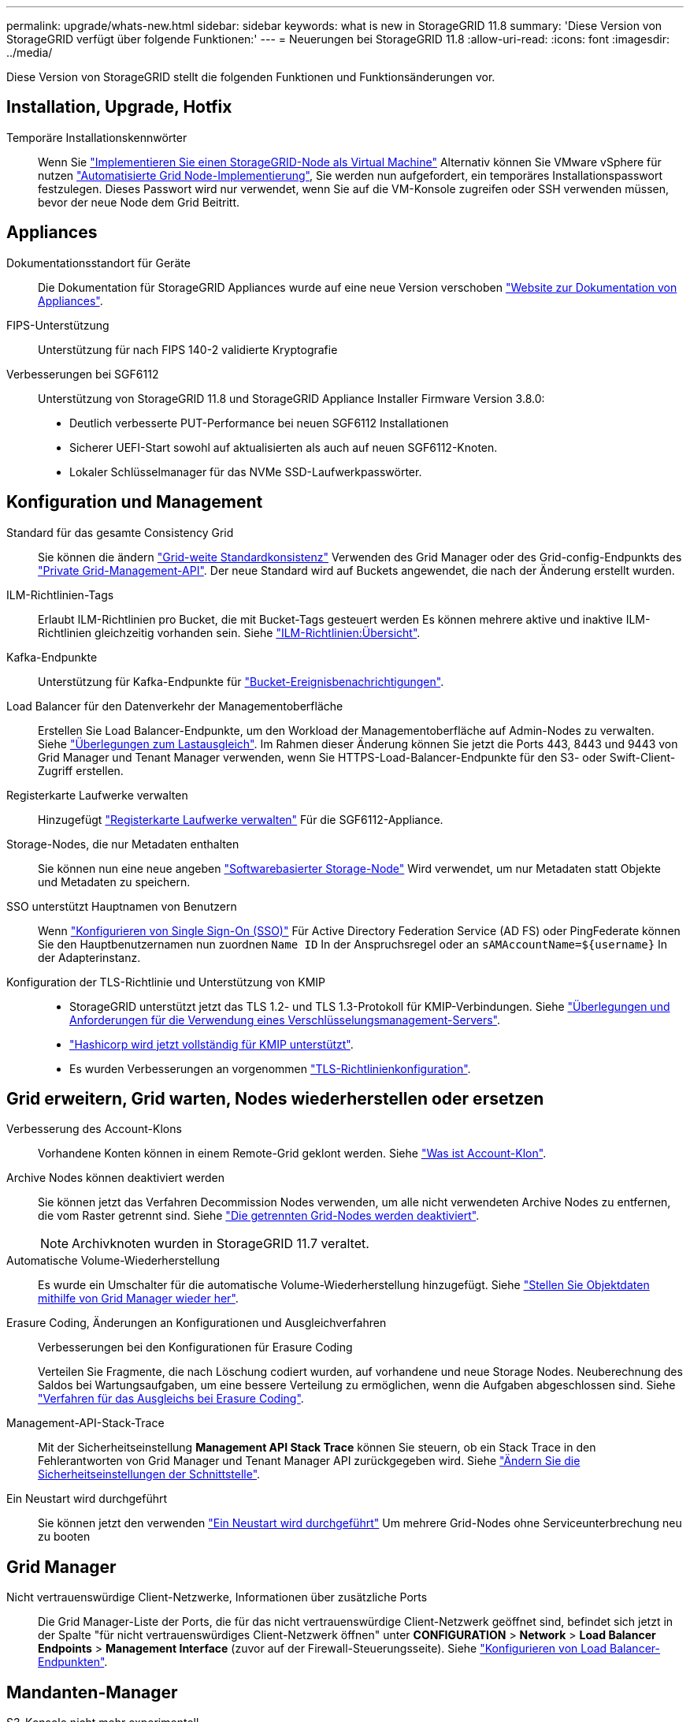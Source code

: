 ---
permalink: upgrade/whats-new.html 
sidebar: sidebar 
keywords: what is new in StorageGRID 11.8 
summary: 'Diese Version von StorageGRID verfügt über folgende Funktionen:' 
---
= Neuerungen bei StorageGRID 11.8
:allow-uri-read: 
:icons: font
:imagesdir: ../media/


[role="lead"]
Diese Version von StorageGRID stellt die folgenden Funktionen und Funktionsänderungen vor.



== Installation, Upgrade, Hotfix

Temporäre Installationskennwörter:: Wenn Sie link:../vmware/deploying-storagegrid-node-as-virtual-machine.html["Implementieren Sie einen StorageGRID-Node als Virtual Machine"] Alternativ können Sie VMware vSphere für nutzen link:../vmware/automating-grid-node-deployment-in-vmware-vsphere.html["Automatisierte Grid Node-Implementierung"], Sie werden nun aufgefordert, ein temporäres Installationspasswort festzulegen. Dieses Passwort wird nur verwendet, wenn Sie auf die VM-Konsole zugreifen oder SSH verwenden müssen, bevor der neue Node dem Grid Beitritt.




== Appliances

Dokumentationsstandort für Geräte:: Die Dokumentation für StorageGRID Appliances wurde auf eine neue Version verschoben link:https://docs.netapp.com/us-en/storagegrid-appliances/["Website zur Dokumentation von Appliances"^].
FIPS-Unterstützung:: Unterstützung für nach FIPS 140-2 validierte Kryptografie
Verbesserungen bei SGF6112:: Unterstützung von StorageGRID 11.8 und StorageGRID Appliance Installer Firmware Version 3.8.0:
+
--
* Deutlich verbesserte PUT-Performance bei neuen SGF6112 Installationen
* Sicherer UEFI-Start sowohl auf aktualisierten als auch auf neuen SGF6112-Knoten.
* Lokaler Schlüsselmanager für das NVMe SSD-Laufwerkpasswörter.


--




== Konfiguration und Management

Standard für das gesamte Consistency Grid:: Sie können die ändern link:../s3/consistency-controls.html["Grid-weite Standardkonsistenz"] Verwenden des Grid Manager oder des Grid-config-Endpunkts des link:../admin/using-grid-management-api.html["Private Grid-Management-API"]. Der neue Standard wird auf Buckets angewendet, die nach der Änderung erstellt wurden.
ILM-Richtlinien-Tags:: Erlaubt ILM-Richtlinien pro Bucket, die mit Bucket-Tags gesteuert werden Es können mehrere aktive und inaktive ILM-Richtlinien gleichzeitig vorhanden sein. Siehe link:../ilm/ilm-policy-overview.html["ILM-Richtlinien:Übersicht"].
Kafka-Endpunkte:: Unterstützung für Kafka-Endpunkte für link:../tenant/understanding-notifications-for-buckets.html["Bucket-Ereignisbenachrichtigungen"].
Load Balancer für den Datenverkehr der Managementoberfläche:: Erstellen Sie Load Balancer-Endpunkte, um den Workload der Managementoberfläche auf Admin-Nodes zu verwalten. Siehe link:../admin/managing-load-balancing.html["Überlegungen zum Lastausgleich"]. Im Rahmen dieser Änderung können Sie jetzt die Ports 443, 8443 und 9443 von Grid Manager und Tenant Manager verwenden, wenn Sie HTTPS-Load-Balancer-Endpunkte für den S3- oder Swift-Client-Zugriff erstellen.
Registerkarte Laufwerke verwalten:: Hinzugefügt link:../monitor/viewing-manage-drives-tab.html["Registerkarte Laufwerke verwalten"] Für die SGF6112-Appliance.
Storage-Nodes, die nur Metadaten enthalten:: Sie können nun eine neue angeben link:../primer/what-storage-node-is.html#types-of-storage-nodes["Softwarebasierter Storage-Node"] Wird verwendet, um nur Metadaten statt Objekte und Metadaten zu speichern.
SSO unterstützt Hauptnamen von Benutzern:: Wenn link:../admin/configuring-sso.html["Konfigurieren von Single Sign-On (SSO)"] Für Active Directory Federation Service (AD FS) oder PingFederate können Sie den Hauptbenutzernamen nun zuordnen `Name ID` In der Anspruchsregel oder an `sAMAccountName=${username}` In der Adapterinstanz.
Konfiguration der TLS-Richtlinie und Unterstützung von KMIP::
+
--
* StorageGRID unterstützt jetzt das TLS 1.2- und TLS 1.3-Protokoll für KMIP-Verbindungen. Siehe link:../admin/kms-considerations-and-requirements.html["Überlegungen und Anforderungen für die Verwendung eines Verschlüsselungsmanagement-Servers"].
* link:../admin/kms-configuring-storagegrid-as-client.html["Hashicorp wird jetzt vollständig für KMIP unterstützt"].
* Es wurden Verbesserungen an vorgenommen link:../admin/manage-tls-ssh-policy.html["TLS-Richtlinienkonfiguration"].


--




== Grid erweitern, Grid warten, Nodes wiederherstellen oder ersetzen

Verbesserung des Account-Klons:: Vorhandene Konten können in einem Remote-Grid geklont werden. Siehe link:../admin/grid-federation-what-is-account-clone.html["Was ist Account-Klon"].
Archive Nodes können deaktiviert werden:: Sie können jetzt das Verfahren Decommission Nodes verwenden, um alle nicht verwendeten Archive Nodes zu entfernen, die vom Raster getrennt sind. Siehe link:../maintain/decommissioning-disconnected-grid-nodes.html["Die getrennten Grid-Nodes werden deaktiviert"].
+
--

NOTE: Archivknoten wurden in StorageGRID 11.7 veraltet.

--
Automatische Volume-Wiederherstellung:: Es wurde ein Umschalter für die automatische Volume-Wiederherstellung hinzugefügt. Siehe link:../maintain/restoring-volume.html["Stellen Sie Objektdaten mithilfe von Grid Manager wieder her"].
Erasure Coding, Änderungen an Konfigurationen und Ausgleichverfahren:: Verbesserungen bei den Konfigurationen für Erasure Coding
+
--
Verteilen Sie Fragmente, die nach Löschung codiert wurden, auf vorhandene und neue Storage Nodes. Neuberechnung des Saldos bei Wartungsaufgaben, um eine bessere Verteilung zu ermöglichen, wenn die Aufgaben abgeschlossen sind. Siehe link:../expand/rebalancing-erasure-coded-data-after-adding-storage-nodes.html["Verfahren für das Ausgleichs bei Erasure Coding"].

--
Management-API-Stack-Trace:: Mit der Sicherheitseinstellung *Management API Stack Trace* können Sie steuern, ob ein Stack Trace in den Fehlerantworten von Grid Manager und Tenant Manager API zurückgegeben wird. Siehe link:../admin/changing-browser-session-timeout-interface.html["Ändern Sie die Sicherheitseinstellungen der Schnittstelle"].
Ein Neustart wird durchgeführt:: Sie können jetzt den verwenden link:../maintain/rolling-reboot-procedure.html["Ein Neustart wird durchgeführt"] Um mehrere Grid-Nodes ohne Serviceunterbrechung neu zu booten




== Grid Manager

Nicht vertrauenswürdige Client-Netzwerke, Informationen über zusätzliche Ports:: Die Grid Manager-Liste der Ports, die für das nicht vertrauenswürdige Client-Netzwerk geöffnet sind, befindet sich jetzt in der Spalte "für nicht vertrauenswürdiges Client-Netzwerk öffnen" unter *CONFIGURATION* > *Network* > *Load Balancer Endpoints* > *Management Interface* (zuvor auf der Firewall-Steuerungsseite). Siehe link:../admin/configuring-load-balancer-endpoints.html["Konfigurieren von Load Balancer-Endpunkten"].




== Mandanten-Manager

S3-Konsole nicht mehr experimentell:: Zusätzliche Funktionen, die in beschrieben sind link:../tenant/use-s3-console.html["Verwenden Sie die S3-Konsole"].
Mandantenberechtigung:: Der link:../tenant/tenant-management-permissions.html["Mandantenmanagement-Berechtigung"], Alle Buckets anzeigen, wurde hinzugefügt.




== S3-REST-API

* link:../s3/changes-to-s3-rest-api-support.html["Änderungen an der Unterstützung für die S3-REST-API"].
* S3 löscht Markierungen mit UUIDs. Siehe link:../ilm/how-objects-are-deleted.html#delete-s3-versioned-objects["So werden Objekte gelöscht"] Und link:../audit/sdel-s3-delete.html["SDEL: S3 LÖSCHEN"].
* link:../s3/select-object-content.html["S3 Wählen Sie ScanRange"] Wird bei Anfragen für CSV- und Parkettdateien verwendet.

